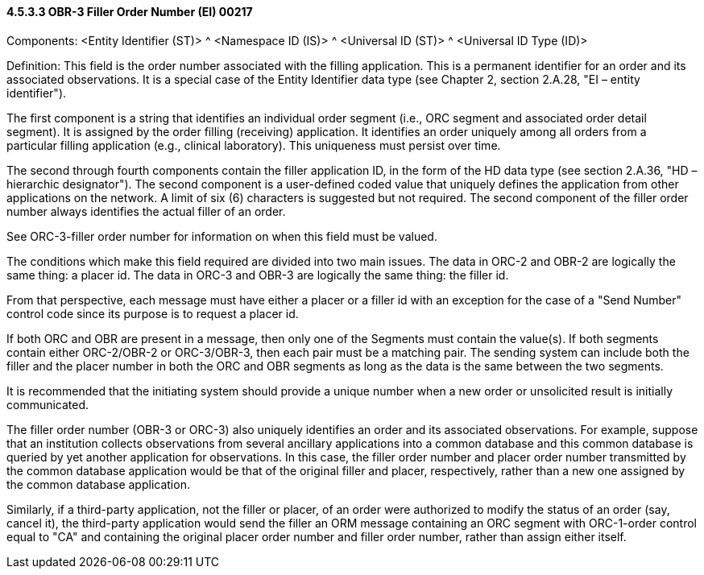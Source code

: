 ==== 4.5.3.3 OBR-3 Filler Order Number (EI) 00217

Components: <Entity Identifier (ST)> ^ <Namespace ID (IS)> ^ <Universal ID (ST)> ^ <Universal ID Type (ID)>

Definition: This field is the order number associated with the filling application. This is a permanent identifier for an order and its associated observations. It is a special case of the Entity Identifier data type (see Chapter 2, section 2.A.28, "EI – entity identifier").

The first component is a string that identifies an individual order segment (i.e., ORC segment and associated order detail segment). It is assigned by the order filling (receiving) application. It identifies an order uniquely among all orders from a particular filling application (e.g., clinical laboratory). This uniqueness must persist over time.

The second through fourth components contain the filler application ID, in the form of the HD data type (see section 2.A.36, "HD – hierarchic designator"). The second component is a user-defined coded value that uniquely defines the application from other applications on the network. A limit of six (6) characters is suggested but not required. The second component of the filler order number always identifies the actual filler of an order.

See ORC-3-filler order number for information on when this field must be valued.

The conditions which make this field required are divided into two main issues. The data in ORC-2 and OBR-2 are logically the same thing: a placer id. The data in ORC-3 and OBR-3 are logically the same thing: the filler id.

From that perspective, each message must have either a placer or a filler id with an exception for the case of a "Send Number" control code since its purpose is to request a placer id.

If both ORC and OBR are present in a message, then only one of the Segments must contain the value(s). If both segments contain either ORC-2/OBR-2 or ORC-3/OBR-3, then each pair must be a matching pair. The sending system can include both the filler and the placer number in both the ORC and OBR segments as long as the data is the same between the two segments.

It is recommended that the initiating system should provide a unique number when a new order or unsolicited result is initially communicated.

The filler order number (OBR-3 or ORC-3) also uniquely identifies an order and its associated observations. For example, suppose that an institution collects observations from several ancillary applications into a common database and this common database is queried by yet another application for observations. In this case, the filler order number and placer order number transmitted by the common database application would be that of the original filler and placer, respectively, rather than a new one assigned by the common database application.

Similarly, if a third-party application, not the filler or placer, of an order were authorized to modify the status of an order (say, cancel it), the third-party application would send the filler an ORM message containing an ORC segment with ORC-1-order control equal to "CA" and containing the original placer order number and filler order number, rather than assign either itself.

